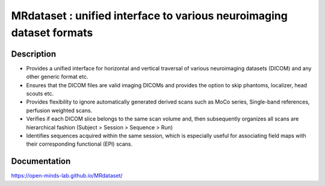 =====================================================================
MRdataset : unified interface to various neuroimaging dataset formats
=====================================================================

.. image:: https://img.shields.io/pypi/v/MRdataset.svg
        :target: https://pypi.python.org/pypi/MRdataset

.. image:: https://app.codacy.com/project/badge/Grade/4e6e129acb3340e3b422541be3924a90
        :target: https://app.codacy.com/gh/sinhaharsh/MRdataset/dashboard?utm_source=gh&utm_medium=referral&utm_content=&utm_campaign=Badge_grade

.. image:: https://github.com/sinhaharsh/MRdataset/actions/workflows/continuous-integration.yml/badge.svg
        :target: https://github.com/sinhaharsh/MRdataset/actions/workflows/continuous-integration.yml


.. image:: ./docs/images/hierarchy.jpg

Description
------------

* Provides a unified interface for horizontal and vertical traversal of various neuroimaging datasets (DICOM) and any other generic format etc.
* Ensures that the DICOM files are valid imaging DICOMs and provides the option to skip phantoms, localizer, head scouts etc.
* Provides flexibility to ignore automatically generated derived scans such as MoCo series, Single-band references, perfusion weighted scans.
* Verifies if each DICOM slice belongs to the same scan volume and, then subsequently organizes all scans are hierarchical fashion (Subject > Session > Sequence > Run)
* Identifies sequences acquired within the same session, which is especially useful for associating field maps with their corresponding functional (EPI) scans.


Documentation 
-------------

https://open-minds-lab.github.io/MRdataset/



